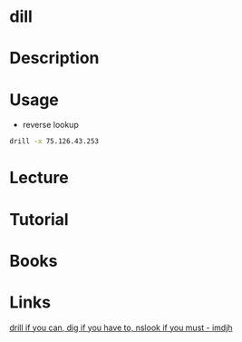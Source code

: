 #+TAGS: drill dns_records_lookup ip_address_lookup


* dill
* Description
* Usage
- reverse lookup
#+BEGIN_SRC sh
drill -x 75.126.43.253
#+END_SRC

* Lecture
* Tutorial
* Books
* Links
[[https://imdjh.github.io/toolchain/2015/10/07/drill-if-you-can-dig-if-you-have-to.html][drill if you can, dig if you have to, nslook if you must - imdjh]]
